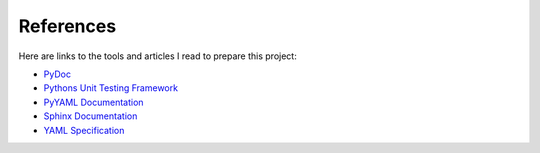 .. _references:

References
==========

Here are links to the tools and articles I read to prepare this project:

* `PyDoc <https://docs.python.org/2/library/pydoc.html?highlight=pydoc#pydoc>`_
* `Pythons Unit Testing Framework <http://www.drdobbs.com/testing/unit-testing-with-python/240165163>`_
* `PyYAML Documentation <http://pyyaml.org/wiki/PyYAMLDocumentation>`_
* `Sphinx Documentation <http://sphinx-doc.org/contents.html>`_  
* `YAML Specification <http://yaml.org/spec/1.0/#id2489959>`_

.. EOF
